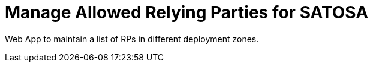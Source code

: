 Manage Allowed Relying Parties for SATOSA
=========================================

Web App to maintain a list of RPs in different deployment zones.


